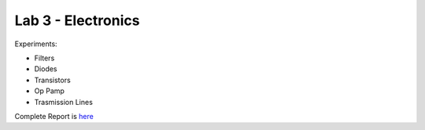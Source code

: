 Lab 3 - Electronics
##################

Experiments: 

- Filters
- Diodes
- Transistors
- Op Pamp
- Trasmission Lines

Complete Report is `here <https://github.com/Mmozzanica5/Mmozzanica5.github.io/tree/main/Bachelor/Lab_Electronics>`_
